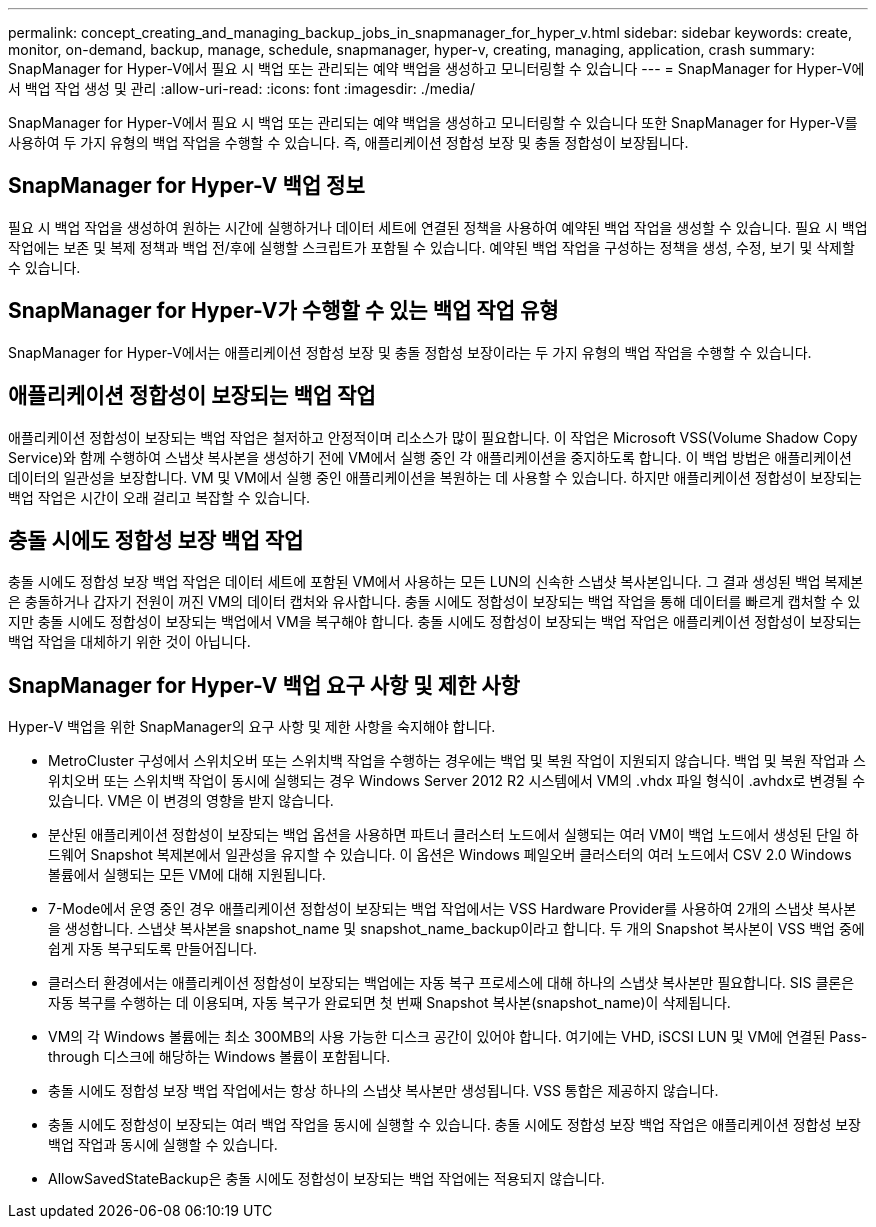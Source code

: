 ---
permalink: concept_creating_and_managing_backup_jobs_in_snapmanager_for_hyper_v.html 
sidebar: sidebar 
keywords: create, monitor, on-demand, backup, manage, schedule, snapmanager, hyper-v, creating, managing, application, crash 
summary: SnapManager for Hyper-V에서 필요 시 백업 또는 관리되는 예약 백업을 생성하고 모니터링할 수 있습니다 
---
= SnapManager for Hyper-V에서 백업 작업 생성 및 관리
:allow-uri-read: 
:icons: font
:imagesdir: ./media/


[role="lead"]
SnapManager for Hyper-V에서 필요 시 백업 또는 관리되는 예약 백업을 생성하고 모니터링할 수 있습니다 또한 SnapManager for Hyper-V를 사용하여 두 가지 유형의 백업 작업을 수행할 수 있습니다. 즉, 애플리케이션 정합성 보장 및 충돌 정합성이 보장됩니다.



== SnapManager for Hyper-V 백업 정보

필요 시 백업 작업을 생성하여 원하는 시간에 실행하거나 데이터 세트에 연결된 정책을 사용하여 예약된 백업 작업을 생성할 수 있습니다. 필요 시 백업 작업에는 보존 및 복제 정책과 백업 전/후에 실행할 스크립트가 포함될 수 있습니다. 예약된 백업 작업을 구성하는 정책을 생성, 수정, 보기 및 삭제할 수 있습니다.



== SnapManager for Hyper-V가 수행할 수 있는 백업 작업 유형

SnapManager for Hyper-V에서는 애플리케이션 정합성 보장 및 충돌 정합성 보장이라는 두 가지 유형의 백업 작업을 수행할 수 있습니다.



== 애플리케이션 정합성이 보장되는 백업 작업

애플리케이션 정합성이 보장되는 백업 작업은 철저하고 안정적이며 리소스가 많이 필요합니다. 이 작업은 Microsoft VSS(Volume Shadow Copy Service)와 함께 수행하여 스냅샷 복사본을 생성하기 전에 VM에서 실행 중인 각 애플리케이션을 중지하도록 합니다. 이 백업 방법은 애플리케이션 데이터의 일관성을 보장합니다. VM 및 VM에서 실행 중인 애플리케이션을 복원하는 데 사용할 수 있습니다. 하지만 애플리케이션 정합성이 보장되는 백업 작업은 시간이 오래 걸리고 복잡할 수 있습니다.



== 충돌 시에도 정합성 보장 백업 작업

충돌 시에도 정합성 보장 백업 작업은 데이터 세트에 포함된 VM에서 사용하는 모든 LUN의 신속한 스냅샷 복사본입니다. 그 결과 생성된 백업 복제본은 충돌하거나 갑자기 전원이 꺼진 VM의 데이터 캡처와 유사합니다. 충돌 시에도 정합성이 보장되는 백업 작업을 통해 데이터를 빠르게 캡처할 수 있지만 충돌 시에도 정합성이 보장되는 백업에서 VM을 복구해야 합니다. 충돌 시에도 정합성이 보장되는 백업 작업은 애플리케이션 정합성이 보장되는 백업 작업을 대체하기 위한 것이 아닙니다.



== SnapManager for Hyper-V 백업 요구 사항 및 제한 사항

Hyper-V 백업을 위한 SnapManager의 요구 사항 및 제한 사항을 숙지해야 합니다.

* MetroCluster 구성에서 스위치오버 또는 스위치백 작업을 수행하는 경우에는 백업 및 복원 작업이 지원되지 않습니다. 백업 및 복원 작업과 스위치오버 또는 스위치백 작업이 동시에 실행되는 경우 Windows Server 2012 R2 시스템에서 VM의 .vhdx 파일 형식이 .avhdx로 변경될 수 있습니다. VM은 이 변경의 영향을 받지 않습니다.
* 분산된 애플리케이션 정합성이 보장되는 백업 옵션을 사용하면 파트너 클러스터 노드에서 실행되는 여러 VM이 백업 노드에서 생성된 단일 하드웨어 Snapshot 복제본에서 일관성을 유지할 수 있습니다. 이 옵션은 Windows 페일오버 클러스터의 여러 노드에서 CSV 2.0 Windows 볼륨에서 실행되는 모든 VM에 대해 지원됩니다.
* 7-Mode에서 운영 중인 경우 애플리케이션 정합성이 보장되는 백업 작업에서는 VSS Hardware Provider를 사용하여 2개의 스냅샷 복사본을 생성합니다. 스냅샷 복사본을 snapshot_name 및 snapshot_name_backup이라고 합니다. 두 개의 Snapshot 복사본이 VSS 백업 중에 쉽게 자동 복구되도록 만들어집니다.
* 클러스터 환경에서는 애플리케이션 정합성이 보장되는 백업에는 자동 복구 프로세스에 대해 하나의 스냅샷 복사본만 필요합니다. SIS 클론은 자동 복구를 수행하는 데 이용되며, 자동 복구가 완료되면 첫 번째 Snapshot 복사본(snapshot_name)이 삭제됩니다.
* VM의 각 Windows 볼륨에는 최소 300MB의 사용 가능한 디스크 공간이 있어야 합니다. 여기에는 VHD, iSCSI LUN 및 VM에 연결된 Pass-through 디스크에 해당하는 Windows 볼륨이 포함됩니다.
* 충돌 시에도 정합성 보장 백업 작업에서는 항상 하나의 스냅샷 복사본만 생성됩니다. VSS 통합은 제공하지 않습니다.
* 충돌 시에도 정합성이 보장되는 여러 백업 작업을 동시에 실행할 수 있습니다. 충돌 시에도 정합성 보장 백업 작업은 애플리케이션 정합성 보장 백업 작업과 동시에 실행할 수 있습니다.
* AllowSavedStateBackup은 충돌 시에도 정합성이 보장되는 백업 작업에는 적용되지 않습니다.

